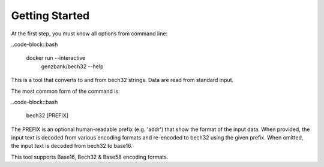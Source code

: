 Getting Started
===============================================================================

At the first step, you must know all options from command line:


..code-block::bash

  docker run --interactive \
    genzbank/bech32  --help

This is a tool that converts to and from bech32 strings. Data are read 
from standard input.

The most common form of the command is:

..code-block::bash

  bech32 [PREFIX]


The PREFIX is an optional human-readable prefix (e.g. 'addr') that show
the format of the input data.
When provided, the input text is decoded from various encoding formats 
and re-encoded to bech32 using the given prefix.
When omitted, the input text is decoded from bech32 to base16.

This tool supports Base16, Bech32 & Base58 encoding formats.
